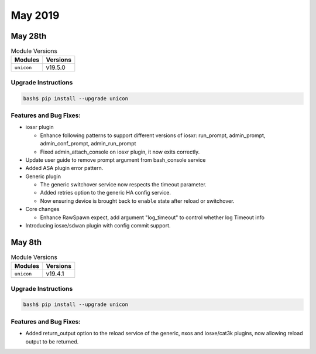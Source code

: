 May 2019
========

May 28th
--------

.. csv-table:: Module Versions
    :header: "Modules", "Versions"

        ``unicon``, v19.5.0


Upgrade Instructions
^^^^^^^^^^^^^^^^^^^^

.. code-block:: bash

    bash$ pip install --upgrade unicon


Features and Bug Fixes:
^^^^^^^^^^^^^^^^^^^^^^^

- iosxr plugin

  - Enhance following patterns to support different versions of iosxr:
    run_prompt, admin_prompt, admin_conf_prompt, admin_run_prompt

  - Fixed admin_attach_console on iosxr plugin, it now exits correctly.

- Update user guide to remove prompt argument from bash_console service

- Added ASA plugin error pattern.

- Generic plugin

  - The generic switchover service now respects the timeout parameter.

  - Added retries option to the generic HA config service.

  - Now ensuring device is brought back to ``enable`` state after
    reload or switchover.

- Core changes

  - Enhance RawSpawn expect, add argument "log_timeout" to control
    whether log Timeout info

- Introducing iosxe/sdwan plugin with config commit support.



May 8th
-------

.. csv-table:: Module Versions
    :header: "Modules", "Versions"

        ``unicon``, v19.4.1


Upgrade Instructions
^^^^^^^^^^^^^^^^^^^^

.. code-block:: bash

    bash$ pip install --upgrade unicon


Features and Bug Fixes:
^^^^^^^^^^^^^^^^^^^^^^^

- Added return_output option to the reload service of the generic, nxos and
  iosxe/cat3k plugins, now allowing reload output to be returned.
